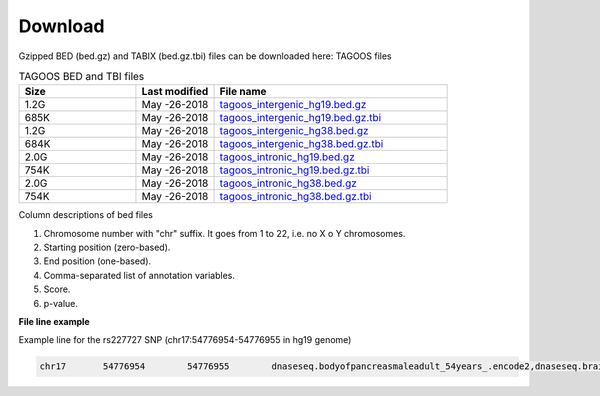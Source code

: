 Download
===========================

Gzipped BED (bed.gz) and TABIX (bed.gz.tbi) files can be downloaded here:
TAGOOS files

.. list-table:: TAGOOS BED and TBI files
   :widths: 15 10 30
   :header-rows: 1

   * - Size
     - Last modified
     - File name
   * - 1.2G
     - May -26-2018
     - `tagoos_intergenic_hg19.bed.gz <http://pedagogix-tagc.univ-mrs.fr/~gonzalez/tagoos/release/180328/tagoos_intergenic_hg19.bed.gz>`_
   * - 685K
     - May -26-2018
     - `tagoos_intergenic_hg19.bed.gz.tbi <http://pedagogix-tagc.univ-mrs.fr/~gonzalez/tagoos/release/180328/tagoos_intergenic_hg19.bed.gz.tbi>`_
   * - 1.2G
     - May -26-2018
     - `tagoos_intergenic_hg38.bed.gz <http://pedagogix-tagc.univ-mrs.fr/~gonzalez/tagoos/release/180328/tagoos_intergenic_hg38.bed.gz>`_
   * - 684K
     - May -26-2018
     - `tagoos_intergenic_hg38.bed.gz.tbi <http://pedagogix-tagc.univ-mrs.fr/~gonzalez/tagoos/release/180328/tagoos_intergenic_hg38.bed.gz.tbi>`_
   * - 2.0G
     - May -26-2018
     - `tagoos_intronic_hg19.bed.gz <http://pedagogix-tagc.univ-mrs.fr/~gonzalez/tagoos/release/180328/tagoos_intronic_hg19.bed.gz>`_
   * - 754K
     - May -26-2018
     - `tagoos_intronic_hg19.bed.gz.tbi <http://pedagogix-tagc.univ-mrs.fr/~gonzalez/tagoos/release/180328/tagoos_intronic_hg19.bed.gz.tbi>`_
   * - 2.0G
     - May -26-2018
     - `tagoos_intronic_hg38.bed.gz <http://pedagogix-tagc.univ-mrs.fr/~gonzalez/tagoos/release/180328/tagoos_intronic_hg38.bed.gz>`_
   * - 754K
     - May -26-2018
     - `tagoos_intronic_hg38.bed.gz.tbi <http://pedagogix-tagc.univ-mrs.fr/~gonzalez/tagoos/release/180328/tagoos_intronic_hg38.bed.gz.tbi>`_


Column descriptions of bed files

1. Chromosome number with "chr" suffix. It goes from 1 to 22, i.e. no X o Y chromosomes.
2. Starting position (zero-based).
3. End position (one-based).
4. Comma-separated list of annotation variables.
5. Score.
6. p-value. 

**File line example**

Example line for the rs227727 SNP (chr17:54776954-54776955 in hg19 genome)

.. code-block:: bash

    chr17	54776954	54776955	dnaseseq.bodyofpancreasmaleadult_54years_.encode2,dnaseseq.brainmalefetal_72days_andmalefetal_76days_.encode2,dnaseseq.dedifferentiatedamnioticfluidmesenchymalstemcell.encode2,dnaseseq.gastrocnemiusmedialismaleadult_54years_.encode2,dnaseseq.h7hesc.encode2,dnaseseq.lungfemalefetal_85days_.encode2,dnaseseq.muscleoftrunkfemalefetal_113days_.encode2,dnaseseq.placentamalefetal_85days_.encode2,eqtl.Esophagus_Muscularis.gtex,faireseq.htr8_svneo.encode2,h2afz.inducedpluripotentstemcellmaleadult_53years_originatedfromfibroblastofarm.encode2,h2az.brst_hmec.roadmap,h3f3a.neuralprogenitorcelloriginatedfromh9.encode2,h3k27ac.BI_Skeletal_Muscle.youngh3k27ac,h3k27ac.Fetal_muscle.youngh3k27ac,h3k27ac.HCC1954.youngh3k27ac,h3k27ac.HCT-116.youngh3k27ac,h3k27ac.HSMMtube.youngh3k27ac,h3k27ac.HUVEC.youngh3k27ac,h3k27ac.HeLa.youngh3k27ac,h3k27ac.UCSD_Esophagus.youngh3k27ac,h3k27ac.UCSD_Lung.youngh3k27ac,h3k27ac.esdr_cd184_endo.roadmap,h3k27ac.fat_adip_nuc.roadmap,h3k27ac.gi_rect_sm_mus.roadmap,h3k27ac.lng.roadmap,h3k27ac.rwpe2.encode2,h3k27ac.sknsh.encode2,h3k27ac.strm_chon_mrw_dr_msc.roadmap,h3k27ac.u87.youngh3k27ac,h3k27me3.skin_pen_frsk_mel_03.roadmap,h3k27me3.sknshtreatedwithalltransretinoicacid.encode2,h3k4me1.esophagusmuscularismucosafemaleadult_53years_.encode2,h3k4me1.mus_trnk_fet.roadmap,h3k4me1.spinalcordfemalefetal_108days_.encode2,h3k9me3.cd4positivehelpertcellmaleadult_37years_.encode2	0.276	0.0033545109659





